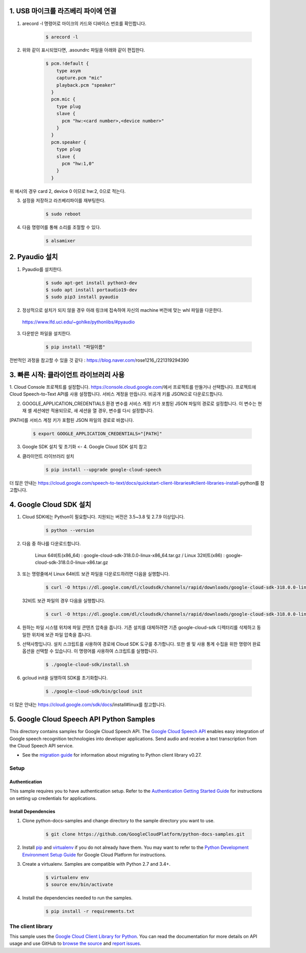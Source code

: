 1. USB 마이크를 라즈베리 파이에 연결
===============================================================================
1. arecord -l 명령어로 마이크의 카드와 디바이스 번호를 확인합니다.

    .. code-block:: bash

        $ arecord -l

.. image:: https://user-images.githubusercontent.com/70687128/100592909-172f6080-333b-11eb-8428-7aaa5acc0a20.PNG

2. 위와 같이 표시되었다면, .asoundrc 파일을 아래와 같이 편집한다. 

    .. code-block:: bash

        $ pcm.!default {
            type asym
            capture.pcm "mic"
            playback.pcm "speaker"
          }
          pcm.mic {
            type plug
            slave {
              pcm "hw:<card number>,<device number>"
            }
          }
          pcm.speaker {
            type plug
            slave {
              pcm "hw:1,0"
            }
          }

위 예시의 경우 card 2, device 0 이므로 hw:2, 0으로 적는다.

3. 설정을 저장하고 라즈베리파이를 재부팅한다.

    .. code-block:: bash

        $ sudo reboot
        
4. 다음 명령어를 통해 소리를 조절할 수 있다.

    .. code-block:: bash

        $ alsamixer

　
　

2. Pyaudio 설치
===============================================================================

1. Pyaudio를 설치한다.

    .. code-block:: bash
   
        $ sudo apt-get install python3-dev
        $ sudo apt install portaudio19-dev
        $ sudo pip3 install pyaudio
        
2. 정상적으로 설치가 되지 않을 경우 아래 링크에 접속하여 자신의 machine 버전에 맞는 whl 파일을 다운한다.

 https://www.lfd.uci.edu/~gohlke/pythonlibs/#pyaudio

3. 다운받은 파일을 설치한다.

    .. code-block:: bash
   
        $ pip install "파일이름"

전반적인 과정을 참고할 수 있을 것 같다 : https://blog.naver.com/rose1216_/221319294390
        
　
 　
3. 빠른 시작: 클라이언트 라이브러리 사용
===============================================================================

1. Cloud Console 프로젝트를 설정합니다.
https://console.cloud.google.com/에서 프로젝트를 만들거나 선택합니다.
프로젝트에 Cloud Speech-to-Text API를 사용 설정합니다.
서비스 계정을 만듭니다.
비공개 키를 JSON으로 다운로드합니다.

2. GOOGLE_APPLICATION_CREDENTIALS 환경 변수를 서비스 계정 키가 포함된 JSON 파일의 경로로 설정합니다. 이 변수는 현재 셸 세션에만 적용되므로, 새 세션을 열 경우, 변수를 다시 설정합니다.

[PATH]를 서비스 계정 키가 포함된 JSON 파일의 경로로 바꿉니다.

    .. code-block:: bash
   
        $ export GOOGLE_APPLICATION_CREDENTIALS="[PATH]"
        
        
3. Google SDK 설치 및 초기화 <- 4. Google Cloud SDK 설치 참고

4. 클라이언트 라이브러리 설치

    .. code-block:: bash
   
        $ pip install --upgrade google-cloud-speech
        

더 많은 안내는 https://cloud.google.com/speech-to-text/docs/quickstart-client-libraries#client-libraries-install-python를 참고합니다.
　
　

4. Google Cloud SDK 설치
===============================================================================

1. Cloud SDK에는 Python이 필요합니다. 지원되는 버전은 3.5~3.8 및 2.7.9 이상입니다.
   
    .. code-block:: bash
   
        $ python --version

2. 다음 중 하나를 다운로드합니다.

    Linux 64비트(x86_64) : google-cloud-sdk-318.0.0-linux-x86_64.tar.gz  /  
    Linux 32비트(x86) : google-cloud-sdk-318.0.0-linux-x86.tar.gz
    
    
3. 또는 명령줄에서 Linux 64비트 보관 파일을 다운로드하려면 다음을 실행합니다.

    .. code-block:: bash
   
        $ curl -O https://dl.google.com/dl/cloudsdk/channels/rapid/downloads/google-cloud-sdk-318.0.0-linux-x86_64.tar.gz
        
   32비트 보관 파일의 경우 다음을 실행합니다.
   
    .. code-block:: bash
   
        $ curl -O https://dl.google.com/dl/cloudsdk/channels/rapid/downloads/google-cloud-sdk-318.0.0-linux-x86.tar.gz
     
4. 원하는 파일 시스템 위치에 파일 콘텐츠 압축을 풉니다. 기존 설치를 대체하려면 기존 google-cloud-sdk 디렉터리를 삭제하고 동일한 위치에 보관 파일 압축을 풉니다.

5. 선택사항입니다. 설치 스크립트를 사용하여 경로에 Cloud SDK 도구를 추가합니다. 또한 셸 및 사용 통계 수집을 위한 명령어 완료 옵션을 선택할 수 있습니다. 이 명령어를 사용하여 스크립트를 실행합니다.

    .. code-block:: bash
   
        $ ./google-cloud-sdk/install.sh
      
6. gcloud init을 실행하여 SDK를 초기화합니다.

    .. code-block:: bash
   
        $ ./google-cloud-sdk/bin/gcloud init
        
        
더 많은 안내는 https://cloud.google.com/sdk/docs/install#linux를 참고합니다.

　
 　
5. Google Cloud Speech API Python Samples
===============================================================================

.. image:: https://gstatic.com/cloudssh/images/open-btn.png
   :target: https://console.cloud.google.com/cloudshell/open?git_repo=https://github.com/GoogleCloudPlatform/python-docs-samples&page=editor&open_in_editor=speech/microphone/README.rst


This directory contains samples for Google Cloud Speech API. The `Google Cloud Speech API`_ enables easy integration of Google speech recognition technologies into developer applications. Send audio and receive a text transcription from the Cloud Speech API service.

- See the `migration guide`_ for information about migrating to Python client library v0.27.

.. _migration guide: https://cloud.google.com/speech/docs/python-client-migration




.. _Google Cloud Speech API: https://cloud.google.com/speech/docs/

Setup
-------------------------------------------------------------------------------


Authentication
++++++++++++++

This sample requires you to have authentication setup. Refer to the
`Authentication Getting Started Guide`_ for instructions on setting up
credentials for applications.

.. _Authentication Getting Started Guide:
    https://cloud.google.com/docs/authentication/getting-started

Install Dependencies
++++++++++++++++++++

#. Clone python-docs-samples and change directory to the sample directory you want to use.

    .. code-block:: bash

        $ git clone https://github.com/GoogleCloudPlatform/python-docs-samples.git

#. Install `pip`_ and `virtualenv`_ if you do not already have them. You may want to refer to the `Python Development Environment Setup Guide`_ for Google Cloud Platform for instructions.

   .. _Python Development Environment Setup Guide:
       https://cloud.google.com/python/setup

#. Create a virtualenv. Samples are compatible with Python 2.7 and 3.4+.

    .. code-block:: bash

        $ virtualenv env
        $ source env/bin/activate

#. Install the dependencies needed to run the samples.

    .. code-block:: bash

        $ pip install -r requirements.txt

.. _pip: https://pip.pypa.io/
.. _virtualenv: https://virtualenv.pypa.io/



The client library
-------------------------------------------------------------------------------

This sample uses the `Google Cloud Client Library for Python`_.
You can read the documentation for more details on API usage and use GitHub
to `browse the source`_ and  `report issues`_.

.. _Google Cloud Client Library for Python:
    https://googlecloudplatform.github.io/google-cloud-python/
.. _browse the source:
    https://github.com/GoogleCloudPlatform/google-cloud-python
.. _report issues:
    https://github.com/GoogleCloudPlatform/google-cloud-python/issues


.. _Google Cloud SDK: https://cloud.google.com/sdk/







